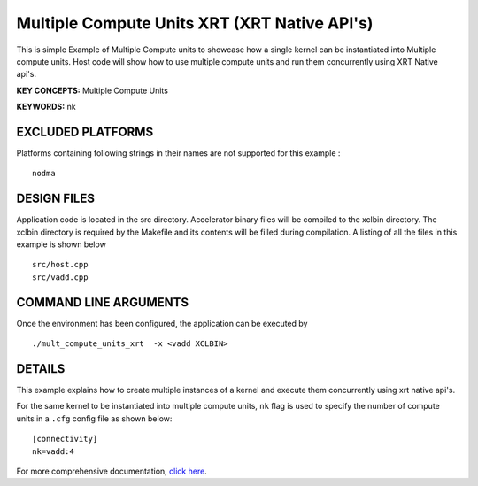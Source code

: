 Multiple Compute Units XRT (XRT Native API's) 
==============================================

This is simple Example of Multiple Compute units to showcase how a single kernel can be instantiated into Multiple compute units. Host code will show how to use multiple compute units and run them concurrently using XRT Native api's.

**KEY CONCEPTS:** Multiple Compute Units

**KEYWORDS:** nk

EXCLUDED PLATFORMS
------------------

Platforms containing following strings in their names are not supported for this example :

::

   nodma

DESIGN FILES
------------

Application code is located in the src directory. Accelerator binary files will be compiled to the xclbin directory. The xclbin directory is required by the Makefile and its contents will be filled during compilation. A listing of all the files in this example is shown below

::

   src/host.cpp
   src/vadd.cpp
   
COMMAND LINE ARGUMENTS
----------------------

Once the environment has been configured, the application can be executed by

::

   ./mult_compute_units_xrt  -x <vadd XCLBIN>

DETAILS
-------

This example explains how to create multiple instances of a kernel and
execute them concurrently using xrt native api's.

For the same kernel to be instantiated into multiple compute units,
``nk`` flag is used to specify the number of compute units in a ``.cfg``
config file as shown below:

::

   [connectivity]
   nk=vadd:4

For more comprehensive documentation, `click here <http://xilinx.github.io/Vitis_Accel_Examples>`__.